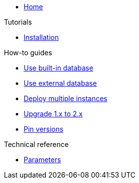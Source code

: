 * xref:index.adoc[Home]

.Tutorials
* xref:tutorials/installation.adoc[Installation]

.How-to guides
* xref:how-tos/use-built-in-db.adoc[Use built-in database]
* xref:how-tos/use-external-db.adoc[Use external database]
* xref:how-tos/multi-instance.adoc[Deploy multiple instances]
* xref:how-tos/upgrade-1.x-to-2.x.adoc[Upgrade 1.x to 2.x]
* xref:how-tos/pin-versions.adoc[Pin versions]

.Technical reference
* xref:references/parameters.adoc[Parameters]
